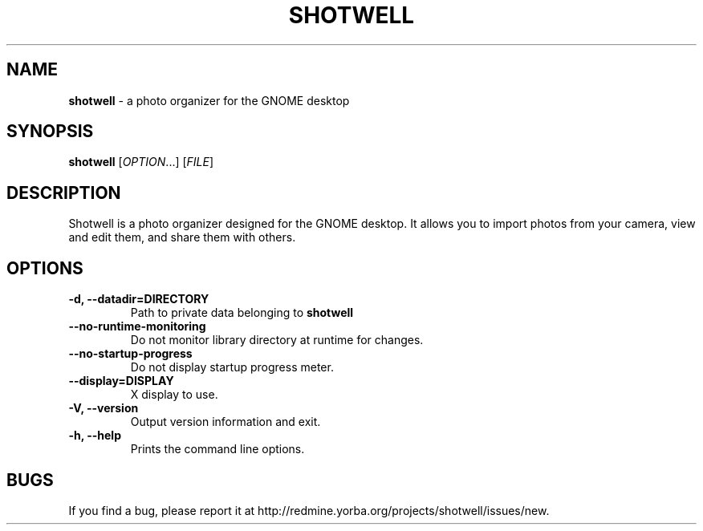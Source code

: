 .TH SHOTWELL 1 "30 September 2013"
.SH NAME
\fBshotwell\fP \- a photo organizer for the GNOME desktop

.SH SYNOPSIS
.br
.B shotwell
[\fIOPTION\fR...] [\fIFILE\fR]

.SH DESCRIPTION
Shotwell is a photo organizer designed for the GNOME desktop. It allows you to
import photos from your camera, view and edit them, and share them with others.
.LP
.SH OPTIONS
.TP
\fB\-d, \-\-datadir=DIRECTORY\fR
Path to private data belonging to
.B shotwell
.TP
\fB\-\-no\-runtime\-monitoring\fR
Do not monitor library directory at runtime for changes.
.TP
\fB\-\-no\-startup\-progress\fR
Do not display startup progress meter.
.TP
\fB\-\-display=DISPLAY\fR
X display to use.
.TP
\fB\-V, \-\-version\fR
Output version information and exit.
.TP
\fB\-h, \-\-help\fR
Prints the command line options.

.SH BUGS
If you find a bug, please report it at http://redmine.yorba.org/projects/shotwell/issues/new.
